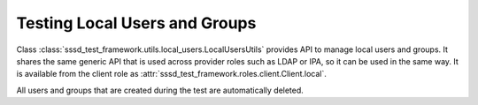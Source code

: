 Testing Local Users and Groups
##############################

Class :class:`sssd_test_framework.utils.local_users.LocalUsersUtils` provides
API to manage local users and groups. It shares the same generic API that is
used across provider roles such as LDAP or IPA, so it can be used in the same
way. It is available from the client role as
:attr:`sssd_test_framework.roles.client.Client.local`.

All users and groups that are created during the test are automatically deleted.

.. code-block:: python
    :caption: Examples

    @pytest.mark.topology(KnownTopology.Client)
    def test_local_users(client: Client):
        u = client.local.user('tuser').add()
        g = client.local.group('tgroup').add()
        g.add_member(u)

        result = client.tools.id('tuser')
        assert result is not None
        assert result.user.name == 'tuser'
        assert result.memberof('tgroup')
